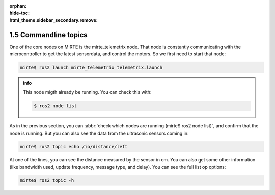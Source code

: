 :orphan:
:hide-toc:
:html_theme.sidebar_secondary.remove:

.. WARNING_SPOT

1.5 Commandline topics
######################

One of the core nodes on MIRTE is the 
mirte_telemetrix node. That node is constantly communicating with the 
microcontroller to get the latest sensordata, and control the motors. 
So we first need to start that node:

.. code-block:: console

   mirte$ ros2 launch mirte_telemetrix telemetrix.launch

.. admonition:: info

  This node migth already be running. You can check this with:

  .. code-block:: console

     $ ros2 node list

As in the previous section, you can :abbr:`check which nodes are
running (mirte$ ros2 node list)`, and confirm that the node is running.
But you can also see the data from the ultrasonic sensors coming in:

.. code-block:: console
   :class: margin
   :emphasize-lines: 11

   ---
   header:
     stamp:
       sec: 1715654039
       nanosec: 122178037
     frame_id: ''
   radiation_type: 0
   field_of_view: 15.707962989807129
   min_range: 0.019999999552965164
   max_range: 1.5
   range: 8.0
   ---

.. code-block:: console
 
   mirte$ ros2 topic echo /io/distance/left

At one of the lines, you can see the distance measured by the sensor in cm.
You can also get some other information (like bandwidth used, update
frequency, message type, and delay). You can see the full list op options:

.. code-block:: console
 
   mirte$ ros2 topic -h




